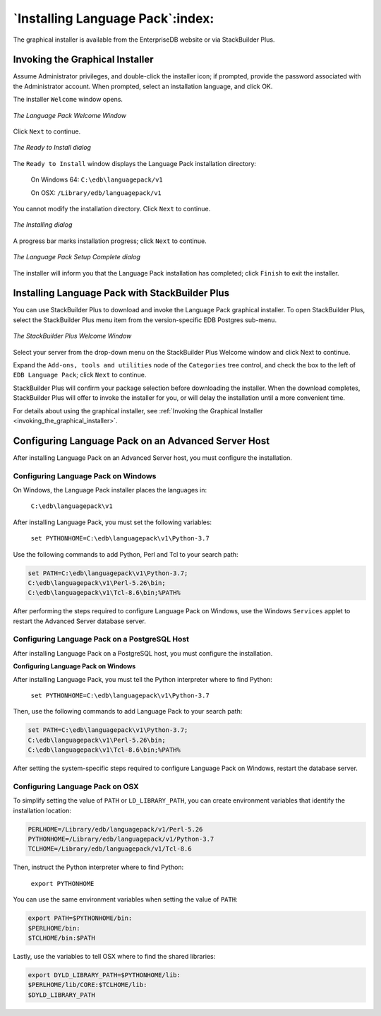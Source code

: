 .. _installing_language_pack:

*********************************
`Installing Language Pack`:index:
*********************************

The graphical installer is available from the EnterpriseDB website or
via StackBuilder Plus.

.. _invoking_the_graphical_installer:

.. index:: Invoking the Graphical Installer

Invoking the Graphical Installer
--------------------------------

Assume Administrator privileges, and double-click the installer icon; if
prompted, provide the password associated with the Administrator
account. When prompted, select an installation language, and click OK.

The installer ``Welcome`` window opens.

.. figure:: images/the_language_pack_welcome_window.png
   :alt: The Language Pack Welcome Window
   :align: center

   *The Language Pack Welcome Window*

Click ``Next`` to continue.

.. figure:: images/the_ready_to_install_dialog.png
   :alt: The Ready to Install dialog
   :align: center

   *The Ready to Install dialog*

The ``Ready to Install`` window displays the Language Pack
installation directory:

   On Windows 64: ``C:\edb\languagepack/v1``

   On OSX: ``/Library/edb/languagepack/v1``

You cannot modify the installation directory. Click ``Next`` to continue.

.. figure:: images/the_installing_dialog.png
   :alt: The Installing dialog
   :align: center

   *The Installing dialog*

A progress bar marks installation progress; click ``Next``
to continue.

.. figure:: images/the_language_pack_setup_complete_dialog.png
   :alt: The Language Pack Setup Complete dialog
   :align: center

   *The Language Pack Setup Complete dialog*

The installer will inform you that the Language Pack installation has
completed; click ``Finish`` to exit the installer.

.. index:: Installing Language Pack with StackBuilder Plus

.. raw:: latex

    \newpage

Installing Language Pack with StackBuilder Plus
-----------------------------------------------

You can use StackBuilder Plus to download and invoke the Language Pack
graphical installer. To open StackBuilder Plus, select the StackBuilder
Plus menu item from the version-specific EDB Postgres sub-menu.

.. figure:: images/the_stackbuilder_plus_window.png
   :alt: The StackBuilder Plus Welcome window
   :align: center

   *The StackBuilder Plus Welcome Window*

Select your server from the drop-down menu on the StackBuilder Plus
Welcome window and click Next to continue.

Expand the ``Add-ons, tools and utilities`` node of the ``Categories`` tree
control, and check the box to the left of ``EDB Language Pack``; click ``Next``
to continue.

StackBuilder Plus will confirm your package selection before downloading
the installer. When the download completes, StackBuilder Plus will offer
to invoke the installer for you, or will delay the installation until a
more convenient time.

For details about using the graphical installer, see :ref:`Invoking the Graphical Installer <invoking_the_graphical_installer>`.

.. index:: Configuring Language Pack on an Advanced Server Host

.. raw:: latex

    \newpage

Configuring Language Pack on an Advanced Server Host
----------------------------------------------------

After installing Language Pack on an Advanced Server host, you must
configure the installation.

.. index:: Configuring Language Pack on Windows

Configuring Language Pack on Windows
^^^^^^^^^^^^^^^^^^^^^^^^^^^^^^^^^^^^

On Windows, the Language Pack installer places the languages in:

   ``C:\edb\languagepack\v1``

After installing Language Pack, you must set the following variables:

   ``set PYTHONHOME=C:\edb\languagepack\v1\Python-3.7``

Use the following commands to add Python, Perl and Tcl to your search
path:

.. code-block:: text

   set PATH=C:\edb\languagepack\v1\Python-3.7;
   C:\edb\languagepack\v1\Perl-5.26\bin;
   C:\edb\languagepack\v1\Tcl-8.6\bin;%PATH%

After performing the steps required to configure Language Pack on
Windows, use the Windows ``Services`` applet to restart the Advanced Server
database server.

.. index:: Configuring Language Pack on a PostgreSQL Host

Configuring Language Pack on a PostgreSQL Host
^^^^^^^^^^^^^^^^^^^^^^^^^^^^^^^^^^^^^^^^^^^^^^

After installing Language Pack on a PostgreSQL host, you must configure
the installation.

**Configuring Language Pack on Windows**

After installing Language Pack, you must tell the Python interpreter
where to find Python:

   ``set PYTHONHOME=C:\edb\languagepack\v1\Python-3.7``

Then, use the following commands to add Language Pack to your search
path:

.. code-block:: text

   set PATH=C:\edb\languagepack\v1\Python-3.7;
   C:\edb\languagepack\v1\Perl-5.26\bin;
   C:\edb\languagepack\v1\Tcl-8.6\bin;%PATH%

After setting the system-specific steps required to configure Language
Pack on Windows, restart the database server.


Configuring Language Pack on OSX
^^^^^^^^^^^^^^^^^^^^^^^^^^^^^^^^

To simplify setting the value of ``PATH`` or ``LD_LIBRARY_PATH``, you can create
environment variables that identify the installation location:

.. code-block:: text

   PERLHOME=/Library/edb/languagepack/v1/Perl-5.26
   PYTHONHOME=/Library/edb/languagepack/v1/Python-3.7
   TCLHOME=/Library/edb/languagepack/v1/Tcl-8.6

Then, instruct the Python interpreter where to find Python:

   ``export PYTHONHOME``

You can use the same environment variables when setting the value of
``PATH``:

.. code-block:: text

   export PATH=$PYTHONHOME/bin:
   $PERLHOME/bin:
   $TCLHOME/bin:$PATH

Lastly, use the variables to tell OSX where to find the shared
libraries:

.. code-block:: text

   export DYLD_LIBRARY_PATH=$PYTHONHOME/lib:
   $PERLHOME/lib/CORE:$TCLHOME/lib:
   $DYLD_LIBRARY_PATH
